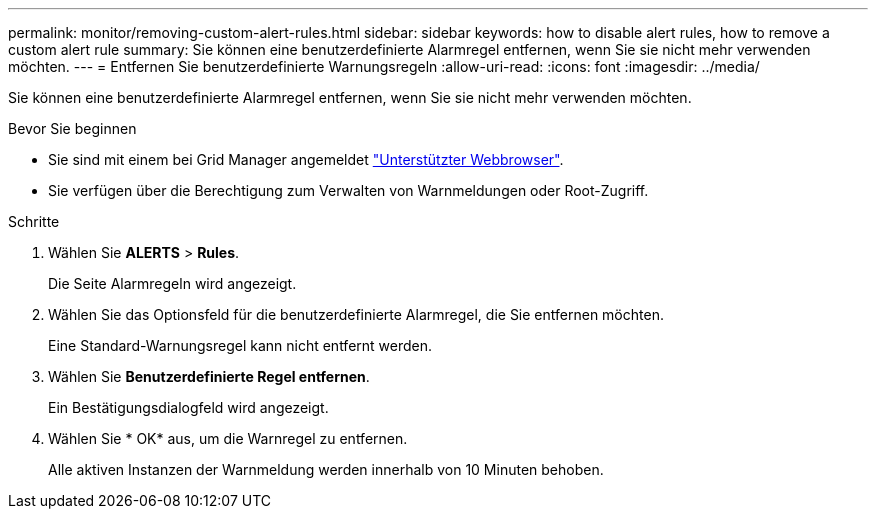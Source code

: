 ---
permalink: monitor/removing-custom-alert-rules.html 
sidebar: sidebar 
keywords: how to disable alert rules, how to remove a custom alert rule 
summary: Sie können eine benutzerdefinierte Alarmregel entfernen, wenn Sie sie nicht mehr verwenden möchten. 
---
= Entfernen Sie benutzerdefinierte Warnungsregeln
:allow-uri-read: 
:icons: font
:imagesdir: ../media/


[role="lead"]
Sie können eine benutzerdefinierte Alarmregel entfernen, wenn Sie sie nicht mehr verwenden möchten.

.Bevor Sie beginnen
* Sie sind mit einem bei Grid Manager angemeldet link:../admin/web-browser-requirements.html["Unterstützter Webbrowser"].
* Sie verfügen über die Berechtigung zum Verwalten von Warnmeldungen oder Root-Zugriff.


.Schritte
. Wählen Sie *ALERTS* > *Rules*.
+
Die Seite Alarmregeln wird angezeigt.

. Wählen Sie das Optionsfeld für die benutzerdefinierte Alarmregel, die Sie entfernen möchten.
+
Eine Standard-Warnungsregel kann nicht entfernt werden.

. Wählen Sie *Benutzerdefinierte Regel entfernen*.
+
Ein Bestätigungsdialogfeld wird angezeigt.

. Wählen Sie * OK* aus, um die Warnregel zu entfernen.
+
Alle aktiven Instanzen der Warnmeldung werden innerhalb von 10 Minuten behoben.


